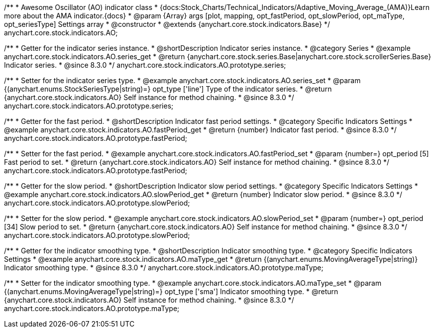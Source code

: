 /**
 * Awesome Oscillator (AO) indicator class
 * {docs:Stock_Charts/Technical_Indicators/Adaptive_Moving_Average_(AMA)}Learn more about the AMA indicator.{docs}
 * @param {Array} args [plot, mapping, opt_fastPeriod, opt_slowPeriod, opt_maType, opt_seriesType] Settings array
 * @constructor
 * @extends {anychart.core.stock.indicators.Base}
 */
anychart.core.stock.indicators.AO;

//----------------------------------------------------------------------------------------------------------------------
//
//  anychart.core.stock.indicators.AO.prototype.series
//
//----------------------------------------------------------------------------------------------------------------------

/**
 * Getter for the indicator series instance.
 * @shortDescription Indicator series instance.
 * @category Series
 * @example anychart.core.stock.indicators.AO.series_get
 * @return {anychart.core.stock.series.Base|anychart.core.stock.scrollerSeries.Base} Indicator series.
 * @since 8.3.0
 */
anychart.core.stock.indicators.AO.prototype.series;

/**
 * Setter for the indicator series type.
 * @example anychart.core.stock.indicators.AO.series_set
 * @param {(anychart.enums.StockSeriesType|string)=} opt_type ['line'] Type of the indicator series.
 * @return {anychart.core.stock.indicators.AO} Self instance for method chaining.
 * @since 8.3.0
 */
anychart.core.stock.indicators.AO.prototype.series;


//----------------------------------------------------------------------------------------------------------------------
//
//  anychart.core.stock.indicators.AO.prototype.fastPeriod
//
//----------------------------------------------------------------------------------------------------------------------

/**
 * Getter for the fast period.
 * @shortDescription Indicator fast period settings.
 * @category Specific Indicators Settings
 * @example anychart.core.stock.indicators.AO.fastPeriod_get
 * @return {number} Indicator fast period.
 * @since 8.3.0
 */
anychart.core.stock.indicators.AO.prototype.fastPeriod;

/**
 * Setter for the fast period.
 * @example anychart.core.stock.indicators.AO.fastPeriod_set
 * @param {number=} opt_period [5] Fast period to set.
 * @return {anychart.core.stock.indicators.AO} Self instance for method chaining.
 * @since 8.3.0
 */
anychart.core.stock.indicators.AO.prototype.fastPeriod;

//----------------------------------------------------------------------------------------------------------------------
//
//  anychart.core.stock.indicators.AO.prototype.slowPeriod
//
//----------------------------------------------------------------------------------------------------------------------

/**
 * Getter for the slow period.
 * @shortDescription Indicator slow period settings.
 * @category Specific Indicators Settings
 * @example anychart.core.stock.indicators.AO.slowPeriod_get
 * @return {number} Indicator slow period.
 * @since 8.3.0
 */
anychart.core.stock.indicators.AO.prototype.slowPeriod;

/**
 * Setter for the slow period.
 * @example anychart.core.stock.indicators.AO.slowPeriod_set
 * @param {number=} opt_period [34] Slow period to set.
 * @return {anychart.core.stock.indicators.AO} Self instance for method chaining.
 * @since 8.3.0
 */
anychart.core.stock.indicators.AO.prototype.slowPeriod;

//----------------------------------------------------------------------------------------------------------------------
//
//  anychart.core.stock.indicators.AO.prototype.maType
//
//----------------------------------------------------------------------------------------------------------------------

/**
 * Getter for the indicator smoothing type.
 * @shortDescription Indicator smoothing type.
 * @category Specific Indicators Settings
 * @example anychart.core.stock.indicators.AO.maType_get
 * @return {(anychart.enums.MovingAverageType|string)} Indicator smoothing type.
 * @since 8.3.0
 */
anychart.core.stock.indicators.AO.prototype.maType;

/**
 * Setter for the indicator smoothing type.
 * @example anychart.core.stock.indicators.AO.maType_set
 * @param {(anychart.enums.MovingAverageType|string)=} opt_type ['sma'] Indicator smoothing type.
 * @return {anychart.core.stock.indicators.AO} Self instance for method chaining.
 * @since 8.3.0
 */
anychart.core.stock.indicators.AO.prototype.maType;
